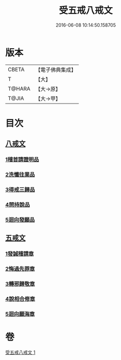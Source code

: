 #+TITLE: 受五戒八戒文 
#+DATE: 2016-06-08 10:14:50.158705

* 版本
 |     CBETA|【電子佛典集成】|
 |         T|【大】     |
 |    T@HARA|【大→原】   |
 |     T@JIA|【大→甲】   |

* 目次
** [[file:KR6j0087_001.txt::001-0941c4][八戒文]]
*** [[file:KR6j0087_001.txt::001-0941c5][1稽首請證明品]]
*** [[file:KR6j0087_001.txt::001-0941c12][2洗懺往業品]]
*** [[file:KR6j0087_001.txt::001-0941c21][3得戒三歸品]]
*** [[file:KR6j0087_001.txt::001-0941c27][4問持說品]]
*** [[file:KR6j0087_001.txt::001-0942a6][5迴向發願品]]
** [[file:KR6j0087_001.txt::001-0942a12][五戒文]]
*** [[file:KR6j0087_001.txt::001-0942a16][1發誠稽請章]]
*** [[file:KR6j0087_001.txt::001-0942a26][2悔過先罪章]]
*** [[file:KR6j0087_001.txt::001-0942b6][3轉邪歸敬章]]
*** [[file:KR6j0087_001.txt::001-0942b14][4說相合修章]]
*** [[file:KR6j0087_001.txt::001-0942b18][5迴向願海章]]

* 卷
[[file:KR6j0087_001.txt][受五戒八戒文 1]]

